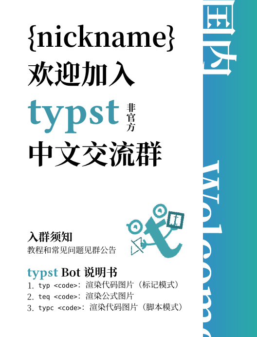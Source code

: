 #let username = "{nickname}"

#set text(font: ("Libertinus Serif", "Noto Serif CJK SC"), size: 20pt, lang: "zh")
#show strong: set text(weight: "bold")
#let watermark(c) = text(fill: black.transparentize(94%), weight: "bold", c)

#let typst-guy = "<?xml version=\"1.0\" encoding=\"UTF-8\" standalone=\"no\"?><svg version=\"1.1\" id=\"svg1\" width=\"204.09332\" height=\"204.09332\" viewBox=\"0 0 204.09332 204.09332\" sodipodi:docname=\"profile-picture.svg\" xmlns:inkscape=\"http://www.inkscape.org/namespaces/inkscape\" xmlns:sodipodi=\"http://sodipodi.sourceforge.net/DTD/sodipodi-0.dtd\" xmlns=\"http://www.w3.org/2000/svg\" xmlns:svg=\"http://www.w3.org/2000/svg\"><defs id=\"defs1\"/><sodipodi:namedview id=\"namedview1\" pagecolor=\"#ffffff\" bordercolor=\"#000000\" borderopacity=\"0.25\" inkscape:showpageshadow=\"2\" inkscape:pageopacity=\"0.0\" inkscape:pagecheckerboard=\"0\" inkscape:deskcolor=\"#d1d1d1\" showgrid=\"false\" inkscape:zoom=\"1.547856\" inkscape:cx=\"100.46154\" inkscape:cy=\"93.354937\" inkscape:window-width=\"1128\" inkscape:window-height=\"728\" inkscape:window-x=\"0\" inkscape:window-y=\"0\" inkscape:window-maximized=\"0\" inkscape:current-layer=\"g10\"><inkscape:page x=\"0\" y=\"0\" width=\"204.09332\" height=\"204.09332\" margin=\"0\" bleed=\"0\"/></sodipodi:namedview><g id=\"g1\" inkscape:groupmode=\"layer\" inkscape:label=\"1\"><g id=\"g10\" transform=\"matrix(0.96432712,0,0,0.96432712,1.3686551,3.5883375)\"><g id=\"g2\"><path id=\"path2\" d=\"m 117.8088,146.78546 c 0,6.7292 0.9792,11.24534 2.93653,13.548 1.95773,2.30107 5.5172,3.452 10.67867,3.452 5.33866,0 12.19066,-2.65613 20.55466,-7.96813 l 5.33867,8.76667 c -15.66,12.92653 -28.5632,19.39213 -38.70747,19.39213 -10.14426,0 -18.15253,-2.39213 -24.025462,-7.1724 -5.872934,-4.95987 -8.809333,-13.63693 -8.809333,-26.0344 V 81.169866 h -13.348 L 70.291732,71.3412 85.775065,66.56 V 53.542667 L 117.8088,38.932001 v 29.221332 l 31.50053,-2.390666 -2.936,17.266666 L 117.8088,81.9668 v 64.81866\" style=\"fill:#42a2ac;fill-opacity:1;fill-rule:nonzero;stroke:none;stroke-width:0.133333\"/><path id=\"path3\" d=\"m 37.522399,44.438667 h 4 c 0.0016,-1.766666 0.380667,-3.446666 1.126533,-5.038666 1.1204,-2.381333 3.087467,-4.592 6.002667,-6.349333 2.9104,-1.754667 6.769733,-3.032 11.530133,-3.428 l -0.331733,-3.986667 v 4 c 2.475066,0.0013 4.389599,0.429333 5.894799,1.102667 1.130667,0.506666 2.0464,1.152 2.838534,1.948 1.1812,1.189333 2.101066,2.754666 2.7432,4.742666 0.6396,1.98 0.976533,4.366667 0.975066,7.009333 -0.0016,2.126667 -0.4084,3.976 -1.124,5.590667 -1.080266,2.414666 -2.8552,4.348 -5.342133,5.768 -2.483333,1.410666 -5.700533,2.268 -9.510933,2.268 C 51.379199,58.048 47.809332,56.392 45.345332,53.948 c -2.452133,-2.456 -3.8172,-5.805333 -3.822933,-9.509333 h -4 -4 c -0.0052,5.696 2.154667,11.16 6.166133,15.166667 3.998934,4.018666 9.830267,6.475999 16.636,6.459999 6.663466,0.0027 12.65,-2.007999 17.029066,-5.837333 2.183867,-1.908 3.943733,-4.265333 5.1344,-6.949333 1.193733,-2.682666 1.815067,-5.678666 1.8136,-8.84 -0.0011,-2.94 -0.323467,-5.788 -1.062533,-8.465333 -0.5552,-2.008 -1.347867,-3.922666 -2.4292,-5.674666 -1.612934,-2.629334 -3.9156,-4.881334 -6.814,-6.386667 -2.897467,-1.514666 -6.321867,-2.278666 -10.145866,-2.276 h -0.166667 l -0.1656,0.01467 c -7.748933,0.645333 -14.1828,3.253333 -18.769866,7.305333 -2.289067,2.024 -4.104667,4.410667 -5.340534,7.044 -1.237066,2.629333 -1.886533,5.504 -1.884933,8.438666 h 4\" style=\"fill:#42a2ac;fill-opacity:1;fill-rule:nonzero;stroke:none;stroke-width:0.133333\"/><path id=\"path4\" d=\"m 46.259866,27.240001 -4.431734,-4.432 c -1.562,-1.562666 -4.0948,-1.562666 -5.6568,0 -1.562,1.561333 -1.562,4.094667 0,5.657333 l 4.431734,4.430667 c 1.562533,1.562667 4.0948,1.562667 5.6568,0 1.562533,-1.561333 1.562533,-4.094667 0,-5.656\" style=\"fill:#42a2ac;fill-opacity:1;fill-rule:nonzero;stroke:none;stroke-width:0.133333\"/><path id=\"path5\" d=\"m 55.201065,45.850667 c 1.518267,1.808 2.1156,5.504 2.2244,7.125333 1.469867,-1.233333 4.690667,-4.709333 5.8172,-8.738666 1.408933,-5.037333 -2.2244,-7.125333 -5.6948,-6.782667 -2.775466,0.276 -6.3,4.434667 -7.715066,6.478667 1.1568,-0.113333 3.849466,0.108 5.368266,1.917333\" style=\"fill:#42a2ac;fill-opacity:1;fill-rule:nonzero;stroke:none;stroke-width:0.133333\"/><path id=\"path6\" d=\"m 146.65066,39.918667 c 1.59067,1.894667 2.216,5.766667 2.33067,7.465334 1.53867,-1.293334 4.91333,-4.933334 6.09333,-9.154667 1.476,-5.277333 -2.33066,-7.466666 -5.96533,-7.105333 -2.908,0.288 -6.6,4.644 -8.08267,6.786666 1.212,-0.12 4.03334,0.113334 5.624,2.008\" style=\"fill:#42a2ac;fill-opacity:1;fill-rule:nonzero;stroke:none;stroke-width:0.133333\"/><path id=\"path7\" d=\"m 167.52533,38.996001 h 4 c 0,-3.470667 -0.54,-6.592 -1.552,-9.329333 -1.51067,-4.106667 -4.124,-7.312 -7.27067,-9.390667 -3.14666,-2.088 -6.772,-3.072 -10.344,-3.072 -3.87333,0.0013 -7.39333,0.464 -10.54666,1.408 -4.71734,1.404 -8.64694,3.968 -11.29374,7.553333 -1.32346,1.782667 -2.31666,3.796 -2.9652,5.953334 -0.6504,2.158666 -0.96093,4.457333 -0.96093,6.851999 0,0.854667 0.0396,1.722667 0.11773,2.601334 0.30947,3.509333 1.18907,6.532 2.6256,9.048 1.0724,1.885333 2.45574,3.461333 4.0152,4.693333 2.34667,1.857333 5.03067,2.937333 7.71334,3.557333 2.692,0.62 5.416,0.801333 8.04533,0.804 2.508,-0.0013 5.09733,-0.318667 7.63067,-1.04 3.78533,-1.077333 7.50266,-3.094667 10.3,-6.408 1.39466,-1.649333 2.536,-3.612 3.30666,-5.837333 0.77334,-2.225333 1.17867,-4.702667 1.17867,-7.393333 h -4 -4 c -0.004,2.529333 -0.49467,4.457333 -1.24933,6.002666 -0.57067,1.158667 -1.3,2.116 -2.18,2.942667 -1.31467,1.236 -2.996,2.176 -4.90667,2.804 -1.90667,0.626666 -4.02667,0.930666 -6.08,0.929333 -1.996,0.0013 -3.916,-0.132 -5.61467,-0.465333 -1.276,-0.248 -2.42133,-0.606667 -3.404,-1.074667 -1.48,-0.714666 -2.59466,-1.618666 -3.51066,-2.996 -0.90534,-1.38 -1.63867,-3.337333 -1.90134,-6.272 -0.0587,-0.656 -0.0867,-1.288 -0.0867,-1.896 0.001,-2.274666 0.39066,-4.198666 1.08133,-5.815999 0.52,-1.214667 1.208,-2.266667 2.09067,-3.204 1.32266,-1.398667 3.108,-2.562667 5.52133,-3.408 2.40667,-0.842667 5.43467,-1.34 9.07333,-1.338667 1.408,0 2.79867,0.258667 4.08134,0.773333 1.924,0.778667 3.60666,2.089334 4.89466,4.136 1.28,2.049334 2.18534,4.908 2.19067,8.882667 h 4\" style=\"fill:#42a2ac;fill-opacity:1;fill-rule:nonzero;stroke:none;stroke-width:0.133333\"/><path id=\"path8\" d=\"m 59.681732,107.76053 c -1.694267,-2.42026 -1.693733,-2.4208 -1.6932,-2.42133 l 0.0011,-5.3e-4 0.0016,-10e-4 9.33e-4,-0.001 -0.0057,0.004 -0.04267,0.0292 -0.2036,0.1344 c -0.186533,0.1208 -0.471867,0.30106 -0.843733,0.5208 -0.7448,0.4412 -1.825067,1.0344 -3.139067,1.6276 -2.667733,1.2052 -6.11,2.32346 -9.587066,2.32346 v 5.90934 c 4.647999,0 8.961999,-1.46667 12.018799,-2.8468 1.547867,-0.69947 2.8224,-1.3984 3.716134,-1.92707 0.447866,-0.2652 0.803199,-0.48907 1.052133,-0.65053 0.1244,-0.0808 0.222933,-0.1464 0.2932,-0.19374 l 0.0844,-0.0579 0.026,-0.0177 0.0093,-0.007 0.0032,-0.002 0.0016,-0.001 c 4e-4,-5.4e-4 9.33e-4,-0.001 -1.693333,-2.42134 z m 0.498533,-2.91253 -15.511466,-2.65253 -0.9964,5.8244 15.511466,2.65266 z m -0.498533,2.91253 c 1.898,-2.26453 1.898,-2.26453 1.898,-2.26453 v 0 l -5.34e-4,-5.3e-4 -5.33e-4,-5.4e-4 -0.0041,-0.003 -0.01573,-0.0129 -0.06093,-0.0516 -0.2364,-0.19787 c -0.206267,-0.17293 -0.5052,-0.424 -0.8792,-0.73706 -0.747333,-0.62654 -1.792133,-1.502 -2.980666,-2.4984 -2.3776,-1.99267 -5.332267,-4.468804 -7.640134,-6.403204 l -3.795866,4.529204 c 2.307866,1.93386 5.262533,4.4104 7.640133,6.4032 1.189067,0.99626 2.233333,1.87186 2.980667,2.49786 0.374,0.3136 0.673466,0.56454 0.8792,0.73694 l 0.236533,0.19853 0.06147,0.0509 0.0156,0.0131 0.0036,0.003 0.0011,9.3e-4 h 5.34e-4 c 0,0 0,5.4e-4 1.897333,-2.264 z m 2.954666,0 V 93.726133 h -5.908799 v 14.034397 z m 90.854262,-1.4776 c -2.04266,2.13534 -2.04266,2.13587 -2.04133,2.1364 l 0.001,0.001 0.003,0.003 0.008,0.007 0.0227,0.0219 0.076,0.0709 0.268,0.24426 c 0.22666,0.20414 0.552,0.48907 0.96,0.82814 0.81333,0.6744 1.96933,1.57546 3.34933,2.4812 2.64267,1.736 6.57733,3.8088 10.64933,3.8088 v -5.90934 c -2.27466,0 -4.988,-1.25053 -7.40666,-2.83853 -1.15067,-0.75627 -2.128,-1.5172 -2.81734,-2.08907 -0.34266,-0.2844 -0.61066,-0.5188 -0.78666,-0.67813 l -0.196,-0.17813 -0.0427,-0.0401 -0.007,-0.007 v 0 9.3e-4 l 0.001,5.3e-4 c 0,5.4e-4 0,10e-4 -2.04134,2.136 z m 0,2.95467 h 16.25067 v -5.9088 h -16.25067 z m 0,-2.95467 c 2.30667,1.84587 2.30667,1.8468 2.30534,1.84734 v 0.001 l -0.001,0.002 -10e-4,0.002 0.003,-0.005 0.032,-0.038 0.15866,-0.1848 c 0.14534,-0.16773 0.37067,-0.41826 0.66667,-0.72453 0.59467,-0.61507 1.456,-1.43547 2.516,-2.25053 2.18933,-1.68334 4.876,-3.08067 7.61733,-3.08067 v -5.909467 c -4.64666,0 -8.60666,2.295866 -11.22,4.306267 -1.34,1.03133 -2.41733,2.05787 -3.16133,2.8276 -0.37467,0.38653 -0.668,0.71307 -0.87467,0.94893 l -0.24133,0.28387 -0.0707,0.0855 -0.0227,0.0271 -0.007,0.009 -0.004,0.004 -0.001,0.001 c 0,5.3e-4 -0.001,10e-4 2.30666,1.84693 z m 0,0 c 2.94267,0.25827 2.94267,0.2588 2.94267,0.25934 v 0.001 0.002 5.3e-4 -0.007 l 0.005,-0.048 0.0253,-0.22333 c 0.024,-0.20374 0.0653,-0.50947 0.128,-0.89334 0.12533,-0.7724 0.33333,-1.84106 0.66533,-3.0208 0.69333,-2.460931 1.80267,-4.960931 3.41733,-6.466131 l -4.028,-4.323466 c -2.816,2.624533 -4.292,6.402666 -5.07733,9.187997 -0.40667,1.44387 -0.65867,2.7396 -0.81067,3.6772 -0.076,0.47027 -0.128,0.8552 -0.16133,1.12854 -0.016,0.13706 -0.028,0.2464 -0.036,0.3256 l -0.009,0.0948 -0.004,0.0296 v 0.01 l -10e-4,0.004 v 0.002 c 0,9.3e-4 0,10e-4 2.944,0.25933 z M 92.765064,118.5584 C 75.471331,114.23493 66.531198,109.89547 61.644798,105.55213 l -3.925466,4.41667 c 5.992133,5.32667 16.095199,9.94333 33.612399,14.3224 z m 20.256266,4.00573 c 9.2328,-0.3848 19.7708,-3.88173 27.81333,-7.15146 4.06134,-1.6516 7.56534,-3.27814 10.056,-4.49334 1.24667,-0.60773 2.24134,-1.114 2.928,-1.46973 0.344,-0.17813 0.61067,-0.3188 0.79334,-0.4156 l 0.21066,-0.112 0.056,-0.0308 0.016,-0.008 0.004,-0.003 0.001,-5.4e-4 c 10e-4,-4e-4 10e-4,-9.3e-4 -1.40934,-2.5968 C 152.08,103.68707 152.08,103.68707 152.08,103.68707 v 0 l -0.001,10e-4 -0.0107,0.005 -0.044,0.024 -0.184,0.0989 c -0.16534,0.088 -0.41467,0.2188 -0.73867,0.38694 -0.64933,0.336 -1.60133,0.8204 -2.80133,1.40573 -2.4,1.17093 -5.78,2.74013 -9.692,4.33027 -7.90227,3.21293 -17.66014,6.38066 -25.83254,6.72133 z m -68.851064,-12.588 c -1.631734,0 -2.954667,1.32294 -2.954667,2.95467 0,1.63187 1.322933,2.95467 2.954667,2.95467 z m 0.498533,-7.78066 c -1.608933,-0.2756 -3.136,0.80573 -3.410933,2.414 -0.275067,1.6084 0.806133,3.13546 2.414533,3.4104 z m 5.092666,-6.604804 c -1.250533,-1.047867 -3.114133,-0.883733 -4.162533,0.366667 -1.047866,1.250533 -0.883866,3.114133 0.366667,4.162537 z m 12.874933,-1.864533 c 0,-1.631734 -1.3224,-2.954667 -2.954666,-2.954667 -1.631733,0 -2.954133,1.322933 -2.954133,2.954667 z M 166.78666,115.88547 c 1.632,0 2.95467,-1.3228 2.95467,-2.95467 0,-1.63173 -1.32267,-2.95467 -2.95467,-2.95467 z m 2.95467,-6.64787 c 1.632,0 2.95333,-1.32293 2.95333,-2.95467 0,-1.63133 -1.32133,-2.95413 -2.95333,-2.95413 z m -2.95467,-7.3864 c 1.632,0 2.95467,-1.32293 2.95467,-2.954801 0,-1.631733 -1.32267,-2.954666 -2.95467,-2.954666 z m -6.112,-5.963601 c 1.19467,-1.112533 1.26,-2.981733 0.148,-4.175466 -1.11333,-1.193867 -2.98133,-1.26 -4.176,-0.148 l 4.028,4.323466\" style=\"fill:#42a2ac;fill-opacity:1;fill-rule:nonzero;stroke:none;stroke-width:0.133333\"/><path id=\"path10\" d=\"m 59.681732,107.76053 c -1.694267,-2.42026 -1.693733,-2.4208 -1.6932,-2.42133 l 0.0011,-5.3e-4 0.0016,-10e-4 9.33e-4,-0.001 -0.0057,0.004 -0.04267,0.0292 -0.2036,0.1344 c -0.186533,0.1208 -0.471867,0.30106 -0.843733,0.5208 -0.7448,0.4412 -1.825067,1.0344 -3.139067,1.6276 -2.667733,1.2052 -6.11,2.32346 -9.587066,2.32346 v 5.90934 c 4.647999,0 8.961999,-1.46667 12.018799,-2.8468 1.547867,-0.69947 2.8224,-1.3984 3.716134,-1.92707 0.447866,-0.2652 0.803199,-0.48907 1.052133,-0.65053 0.1244,-0.0808 0.222933,-0.1464 0.2932,-0.19374 l 0.0844,-0.0579 0.026,-0.0177 0.0093,-0.007 0.0032,-0.002 0.0016,-0.001 c 4e-4,-5.4e-4 9.33e-4,-0.001 -1.693333,-2.42134 z m 0.498533,-2.91253 -15.511466,-2.65253 -0.9964,5.8244 15.511466,2.65266 z m -0.498533,2.91253 c 1.898,-2.26453 1.898,-2.26453 1.898,-2.26453 v 0 l -5.34e-4,-5.3e-4 -5.33e-4,-5.4e-4 -0.0041,-0.003 -0.01573,-0.0129 -0.06093,-0.0516 -0.2364,-0.19787 c -0.206267,-0.17293 -0.5052,-0.424 -0.8792,-0.73706 -0.747333,-0.62654 -1.792133,-1.502 -2.980666,-2.4984 -2.3776,-1.99267 -5.332267,-4.468804 -7.640134,-6.403204 l -3.795866,4.529204 c 2.307866,1.93386 5.262533,4.4104 7.640133,6.4032 1.189067,0.99626 2.233333,1.87186 2.980667,2.49786 0.374,0.3136 0.673466,0.56454 0.8792,0.73694 l 0.236533,0.19853 0.06147,0.0509 0.0156,0.0131 0.0036,0.003 0.0011,9.3e-4 h 5.34e-4 c 0,0 0,5.4e-4 1.897333,-2.264 z m 2.954666,0 V 93.726133 h -5.908799 v 14.034397 z m 90.854262,-1.4776 c -2.04266,2.13534 -2.04266,2.13587 -2.04133,2.1364 l 0.001,0.001 0.003,0.003 0.008,0.007 0.0227,0.0219 0.076,0.0709 0.268,0.24426 c 0.22666,0.20414 0.552,0.48907 0.96,0.82814 0.81333,0.6744 1.96933,1.57546 3.34933,2.4812 2.64267,1.736 6.57733,3.8088 10.64933,3.8088 v -5.90934 c -2.27466,0 -4.988,-1.25053 -7.40666,-2.83853 -1.15067,-0.75627 -2.128,-1.5172 -2.81734,-2.08907 -0.34266,-0.2844 -0.61066,-0.5188 -0.78666,-0.67813 l -0.196,-0.17813 -0.0427,-0.0401 -0.007,-0.007 v 0 9.3e-4 l 0.001,5.3e-4 c 0,5.4e-4 0,10e-4 -2.04134,2.136 z m 0,2.95467 h 16.25067 v -5.9088 h -16.25067 z m 0,-2.95467 c 2.30667,1.84587 2.30667,1.8468 2.30534,1.84734 v 0.001 l -0.001,0.002 -10e-4,0.002 0.003,-0.005 0.032,-0.038 0.15866,-0.1848 c 0.14534,-0.16773 0.37067,-0.41826 0.66667,-0.72453 0.59467,-0.61507 1.456,-1.43547 2.516,-2.25053 2.18933,-1.68334 4.876,-3.08067 7.61733,-3.08067 v -5.909467 c -4.64666,0 -8.60666,2.295866 -11.22,4.306267 -1.34,1.03133 -2.41733,2.05787 -3.16133,2.8276 -0.37467,0.38653 -0.668,0.71307 -0.87467,0.94893 l -0.24133,0.28387 -0.0707,0.0855 -0.0227,0.0271 -0.007,0.009 -0.004,0.004 -0.001,0.001 c 0,5.3e-4 -0.001,10e-4 2.30666,1.84693 z m 0,0 c 2.94267,0.25827 2.94267,0.2588 2.94267,0.25934 v 0.001 0.002 5.3e-4 -0.007 l 0.005,-0.048 0.0253,-0.22333 c 0.024,-0.20374 0.0653,-0.50947 0.128,-0.89334 0.12533,-0.7724 0.33333,-1.84106 0.66533,-3.0208 0.69333,-2.460931 1.80267,-4.960931 3.41733,-6.466131 l -4.028,-4.323466 c -2.816,2.624533 -4.292,6.402666 -5.07733,9.187997 -0.40667,1.44387 -0.65867,2.7396 -0.81067,3.6772 -0.076,0.47027 -0.128,0.8552 -0.16133,1.12854 -0.016,0.13706 -0.028,0.2464 -0.036,0.3256 l -0.009,0.0948 -0.004,0.0296 v 0.01 l -10e-4,0.004 v 0.002 c 0,9.3e-4 0,10e-4 2.944,0.25933 z M 92.765064,118.5584 C 75.471331,114.23493 66.531198,109.89547 61.644798,105.55213 l -3.925466,4.41667 c 5.992133,5.32667 16.095199,9.94333 33.612399,14.3224 z m 20.256266,4.00573 c 9.2328,-0.3848 19.7708,-3.88173 27.81333,-7.15146 4.06134,-1.6516 7.56534,-3.27814 10.056,-4.49334 1.24667,-0.60773 2.24134,-1.114 2.928,-1.46973 0.344,-0.17813 0.61067,-0.3188 0.79334,-0.4156 l 0.21066,-0.112 0.056,-0.0308 0.016,-0.008 0.004,-0.003 0.001,-5.4e-4 c 10e-4,-4e-4 10e-4,-9.3e-4 -1.40934,-2.5968 C 152.08,103.68707 152.08,103.68707 152.08,103.68707 v 0 l -0.001,10e-4 -0.0107,0.005 -0.044,0.024 -0.184,0.0989 c -0.16534,0.088 -0.41467,0.2188 -0.73867,0.38694 -0.64933,0.336 -1.60133,0.8204 -2.80133,1.40573 -2.4,1.17093 -5.78,2.74013 -9.692,4.33027 -7.90227,3.21293 -17.66014,6.38066 -25.83254,6.72133 z m -68.851064,-12.588 c -1.631734,0 -2.954667,1.32294 -2.954667,2.95467 0,1.63187 1.322933,2.95467 2.954667,2.95467 z m 0.498533,-7.78066 c -1.608933,-0.2756 -3.136,0.80573 -3.410933,2.414 -0.275067,1.6084 0.806133,3.13546 2.414533,3.4104 z m 5.092666,-6.604804 c -1.250533,-1.047867 -3.114133,-0.883733 -4.162533,0.366667 -1.047866,1.250533 -0.883866,3.114133 0.366667,4.162537 z m 12.874933,-1.864533 c 0,-1.631734 -1.3224,-2.954667 -2.954666,-2.954667 -1.631733,0 -2.954133,1.322933 -2.954133,2.954667 z M 166.78666,115.88547 c 1.632,0 2.95467,-1.3228 2.95467,-2.95467 0,-1.63173 -1.32267,-2.95467 -2.95467,-2.95467 z m 2.95467,-6.64787 c 1.632,0 2.95333,-1.32293 2.95333,-2.95467 0,-1.63133 -1.32133,-2.95413 -2.95333,-2.95413 z m -2.95467,-7.3864 c 1.632,0 2.95467,-1.32293 2.95467,-2.954801 0,-1.631733 -1.32267,-2.954666 -2.95467,-2.954666 z m -6.112,-5.963601 c 1.19467,-1.112533 1.26,-2.981733 0.148,-4.175466 -1.11333,-1.193867 -2.98133,-1.26 -4.176,-0.148 l 4.028,4.323466\" style=\"fill:#42a2ac;fill-opacity:1;fill-rule:nonzero;stroke:none;stroke-width:0.133333\"/><path style=\"fill:none;fill-opacity:1;stroke:none;stroke-width:7.83869;paint-order:stroke fill markers\" d=\"M 164.26613,39.391516 186.66249,23.040448\" id=\"path13\"/></g></g><g id=\"g11\" transform=\"matrix(1.3432915,-0.7879499,0.7879499,1.3432915,-106.2073,4.448628)\" style=\"fill:#2c747c;fill-opacity:1\"><text xml:space=\"preserve\" style=\"font-style:normal;font-variant:normal;font-weight:bold;font-stretch:normal;font-size:33.4637px;line-height:1.2;font-family:'JuliaMono Nerd Font Mono';-inkscape-font-specification:'JuliaMono Nerd Font Mono, Bold';font-variant-ligatures:normal;font-variant-caps:normal;font-variant-numeric:normal;font-variant-east-asian:normal;letter-spacing:-5.0176px;fill:#2c747c;fill-opacity:1;stroke:none;stroke-width:4.58396;paint-order:stroke fill markers\" x=\"22.59214\" y=\"108.29921\" id=\"text12\" transform=\"rotate(-0.65289011)\"><tspan sodipodi:role=\"line\" id=\"tspan12\" x=\"22.59214\" y=\"108.29921\" style=\"font-style:normal;font-variant:normal;font-weight:bold;font-stretch:normal;font-size:33.4637px;font-family:'JuliaMono Nerd Font Mono';-inkscape-font-specification:'JuliaMono Nerd Font Mono, Bold';font-variant-ligatures:normal;font-variant-caps:normal;font-variant-numeric:normal;font-variant-east-asian:normal;letter-spacing:-5.0176px;fill:#2c747c;fill-opacity:1;stroke-width:4.58396\" dx=\"0\" rotate=\"0 0 0 0\">&lt;/&gt;</tspan></text></g><g id=\"g12\" transform=\"matrix(0.83189947,0.66586596,-0.66586596,0.83189947,84.18704,56.779475)\" style=\"fill:#2c747c;fill-opacity:1\"><path style=\"color:#000000;fill:#2c747c;fill-opacity:1;-inkscape-stroke:none;paint-order:stroke fill markers\" d=\"m 59.625,-50.986328 v 45.3828124 h 45.38281 V -50.986328 Z m 7.558594,7.558594 h 30.265625 v 30.265625 H 67.183594 Z\" id=\"rect11\"/><text xml:space=\"preserve\" style=\"font-style:normal;font-variant:normal;font-weight:normal;font-stretch:normal;font-size:41.6634px;line-height:1.2;font-family:'JuliaMono Nerd Font';-inkscape-font-specification:'JuliaMono Nerd Font';letter-spacing:0px;fill:#2c747c;fill-opacity:1;stroke:none;stroke-width:5.70716;paint-order:stroke fill markers\" x=\"75.754074\" y=\"-16.546463\" id=\"text11\"><tspan sodipodi:role=\"line\" id=\"tspan11\" x=\"75.754074\" y=\"-16.546463\" style=\"font-style:normal;font-variant:normal;font-weight:normal;font-stretch:normal;font-family:Mignon;-inkscape-font-specification:Mignon;fill:#2c747c;fill-opacity:1;stroke:none;stroke-width:5.70716\">t</tspan></text></g></g></svg>
"
#let bar-w = 80pt
#let bar-window = 40pt

#set page(
  width: 230pt - bar-window,
  height: auto,
  margin: (top: 20pt, bottom: 20pt, left: 20pt),
  background: (
    place(
      right + top,
      dx: bar-window,
      rect(
        fill: gradient.linear(
          rgb(50, 143, 195),
          rgb(42, 170, 165),
          rgb(30, 179, 180),
        ),
        height: 100%,
        width: bar-w,
      ),
    )
  ),
)

#let typst(size: 1.5em) = text(
  font: "Buenard",
  fill: rgb("3D96A9"),
  weight: "bold",
  size: size,
  "typst",
)

#{
  set text(size: 20pt, fill: white)
  let common-x = -bar-w + bar-window + 2pt
  place(top + right, dx: 3.057em + common-x, dy: -0.17em, rotate(90deg, text(size: 1.5em)[*囯内*]))
  place(bottom + right, dx: 4.57em + common-x, dy: -1.5em, rotate(90deg, text(size: 1.5em)[*Welcome*]))
}

#{
  show: strong

  place(
    bottom + center,
    dx: bar-window - 17pt,
    dy: -30pt,
    rotate(
      -30deg,
      image.decode(typst-guy, width: 50pt),
    ),
  )

  let cname = context {
    let r = page.width - bar-w + bar-window - page.margin.left * 2
    let w = measure(username).width
    if (w > r) {
      box(
        scale(
          x: r / w * 100%,
          origin: left,
          username,
        ),
      )
    } else {
      username
    }
  }

  [
    #cname \
    欢迎加入
    #v(-0.7em)
    #typst()
    #box(text(size: 0.35em, "非官方".clusters().map(x => [#x #v(-0.9em)]).join()) + v(0.06em))
    #v(-0.44em)
    中文交流群
  ]
}

#v(2em)

#{
  set text(size: 0.3em)
  set enum(numbering: x => {
    let t = numbering("1.", x)
    text(baseline: 0.1em, t)
  })
  [
    = 入群须知
    教程和常见问题见群公告

    = #typst(size: 1.2em) Bot说明书
    + `typ <code>`：渲染代码图片（标记模式）
    + `teq <code>`：渲染公式图片
    + `typc <code>`：渲染代码图片（脚本模式）
  ]
}
